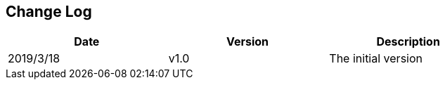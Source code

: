[Preface]
## Change Log

[cols="1,1,1", width=80%, align="center", options="header"]
|===
| **Date** | **Version** | Description
| 2019/3/18 | v1.0 | The initial version
|===